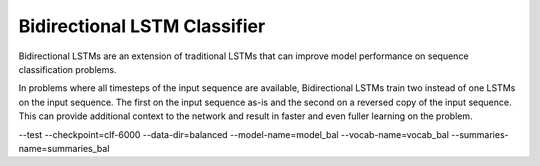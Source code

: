 Bidirectional LSTM Classifier
-----------------------------

Bidirectional LSTMs are an extension of traditional LSTMs that can improve model performance
on sequence classification problems.

In problems where all timesteps of the input sequence are available, Bidirectional LSTMs train
two instead of one LSTMs on the input sequence. The first on the input sequence as-is and the
second on a reversed copy of the input sequence. This can provide additional context to the
network and result in faster and even fuller learning on the problem.


--test --checkpoint=clf-6000
--data-dir=balanced --model-name=model_bal --vocab-name=vocab_bal --summaries-name=summaries_bal